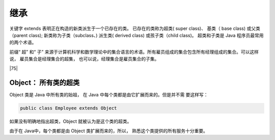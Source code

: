 =================================
继承
=================================

关键字 extends 表明正在构造的新类派生于一个已存在的类。 已存在的类称为超类( super class)、 基类（ base class) 或父类（parent class); 新类称为子类（subclass、) 派生类( derived class) 或孩子类（child class)。 超类和子类是 Java 程序员最常用的两个术语。

前缀“ 超” 和“ 子” 来源于计算机科学和数学理论中的集合语言的术语。所有雇员组成的集合包含所有经理组成的集合。可以这样说， 雇员集合是经理集合的超集， 也可以说，经理集合是雇员集合的子集。

|75|

Object： 所有类的超类
===========================

Object 类是 Java 中所有类的始祖， 在 Java 中每个类都是由它扩展而来的。但是并不需
要这样写：

.. code-block:: java

    public class Employee extends Object


如果没有明确地指出超类，Object 就被认为是这个类的超类。

由于在 Java中，每个类都是由 Object 类扩展而来的，所以， 熟悉这个类提供的所有服务十分重要。


